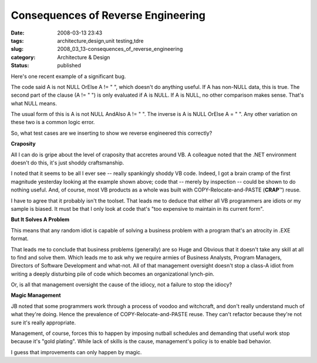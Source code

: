 Consequences of Reverse Engineering
===================================

:date: 2008-03-13 23:43
:tags: architecture,design,unit testing,tdre
:slug: 2008_03_13-consequences_of_reverse_engineering
:category: Architecture & Design
:status: published







Here's one recent example of a significant bug.



The code said A is not NULL OrElse A != " ", which doesn't do anything useful.  If A has non-NULL data, this is true.  The second part of the clause (A != " ") is only evaluated if A is NULL.  If A is NULL, no other comparison makes sense.  That's what NULL means.



The usual form of this is  A is not NULL AndAlso A != " ".  The inverse is A is NULL OrElse A = " ".  Any other variation on these two is a common logic error.  



So, what test cases are we inserting to show we reverse engineered this correctly?



:strong:`Craposity`



All I can do is gripe about the level of craposity that accretes around VB.  A colleague noted that the .NET environment doesn't do this, it's just shoddy craftsmanship.



I noted that it seems to be all I ever see -- really spankingly shoddy VB code. Indeed, I got a brain cramp of the first magnitude yesterday looking at the example shown above; code that -- merely by inspection -- could be shown to do nothing useful.  And, of course, most VB products as a whole was built with COPY-Relocate-and-PASTE (:strong:`CRAP`\ ™) reuse.



I have to agree that it probably isn't the toolset.  That leads me to deduce that either all VB programmers are idiots or my sample is biased.  It must be that I only look at code that's "too expensive to maintain in its current form".



:strong:`But It Solves A Problem`



This means that any random idiot is capable of solving a business problem with a program that's an atrocity in .EXE format.



That leads me to conclude that business problems (generally) are so Huge and Obvious that it doesn't take any skill at all to find and solve them.  Which leads me to ask why we require armies of Business Analysts, Program Managers, Directors of Software Development and what-not.  All of that management oversight doesn't stop a class-A idiot from writing a deeply disturbing pile of code which becomes an organizational lynch-pin.



Or, is all that management oversight the cause of the idiocy, not a failure to stop the idiocy?



:strong:`Magic Management`



JB noted that some programmers work through a process of voodoo and witchcraft, and don't really understand much of what they're doing.  Hence the prevalence of COPY-Relocate-and-PASTE reuse.  They can't refactor because they're not sure it's really appropriate.



Management, of course, forces this to happen by imposing nutball schedules and demanding that useful work stop because it's "gold plating".  While lack of skills is the cause, management's policy is to enable bad behavior.



I guess that improvements can only happen by magic.




